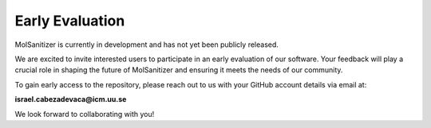 Early Evaluation
=================

MolSanitizer is currently in development and has not yet been publicly released.

We are excited to invite interested users to participate in an early evaluation of our software. Your feedback will play a crucial role in shaping the future of MolSanitizer and ensuring it meets the needs of our community.

To gain early access to the repository, please reach out to us with your GitHub account details via email at:

**israel.cabezadevaca@icm.uu.se**

We look forward to collaborating with you!

